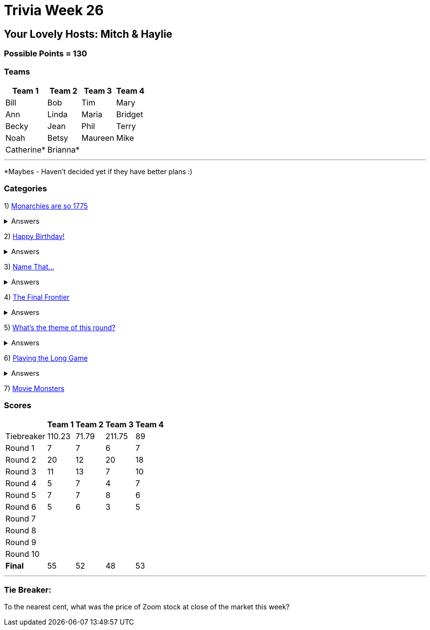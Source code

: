 = Trivia Week 26

:basepath: 2021/March27/

== Your Lovely Hosts: Mitch & Haylie

=== Possible Points = 130

=== Teams
[%autowidth,stripes=even,]
|===
| Team 1 | Team 2 |Team 3 | Team 4

| Bill
| Bob
| Tim
| Mary

| Ann
| Linda
| Maria
| Bridget

| Becky
| Jean
| Phil
| Terry

| Noah
| Betsy
| Maureen
| Mike

| Catherine*
| Brianna*
| 
| 

|===

'''

*Maybes - Haven't decided yet if they have better plans :) 

=== Categories

1) link:{basepath}round1/round1-questions.html[Monarchies are so 1775]

.Answers
[%collapsible]
====
link:{basepath}round1/round1-answers.html[Monarchies are so 1775 Answers]
====

2) link:{basepath}round2/round2-questions.html[Happy Birthday!]

.Answers
[%collapsible]
====
link:{basepath}round2/round2-answers.html[Happy Birthday! Answers]
====

3) link:{basepath}round3/round3-questions.html[Name That...]

.Answers
[%collapsible]
====
link:{basepath}round3/round3-answers.html[Name that... Answers]
====

4) link:{basepath}round4/round4-questions.html[The Final Frontier]

.Answers
[%collapsible]
====
link:{basepath}round4/round4-answers.html[The Final Frontier Answers]
====

5) link:{basepath}round5/round5-questions.html[What's the theme of this round?]

.Answers
[%collapsible]
====
link:{basepath}round5/round5-answers.html[What's the theme of this round? Answers]
====

6) link:{basepath}round6/round6-questions.html[Playing the Long Game]

.Answers
[%collapsible]
====
link:{basepath}round6/round6-answers.html[Playing the Long Game Answers]
====

7) link:{basepath}round7/round7-questions.html[Movie Monsters]

// .Answers
// [%collapsible]
// ====
// link:{basepath}round7/round7-answers.html[Movie Monsters Answers]
// ====

// 8) link:{basepath}round8/round8-questions.html[2020]

// .Answers
// [%collapsible]
// ====
// link:{basepath}round8/round8-answers.html[2020 Answers]
// ====

// 9) link:{basepath}round9/round9-questions.html[Snack Time]

// .Answers
// [%collapsible]
// ====
// link:{basepath}round9/round9-answers.html[Snack Time Answers]
// ====

// 10) link:{basepath}round10/round10-questions.html[The Final Cut]

// .Answers
// [%collapsible]
// ====
// link:{basepath}round10/round10-answers.html[The Final Cut Answers]
// ====

=== Scores

[%autowidth,stripes=even,]
|===
| | Team 1 | Team 2 |Team 3 | Team 4

|Tiebreaker
|110.23
|71.79
|211.75
|89

|Round 1
|7
|7
|6
|7

|Round 2   
|20
|12
|20
|18

| Round 3
|11
|13
|7
|10

|Round 4
|5
|7
|4
|7

|Round 5
|7
|7
|8
|6

|Round 6
|5
|6
|3
|5

|Round 7
|
|
|
|

|Round 8
| 
|
|
|

|Round 9
|
|
|
|

|Round 10
|
|
|
|

|*Final*
|55
|52
|48
|53
|===

'''

=== Tie Breaker:

To the nearest cent, what was the price of Zoom stock at close of the market this week?
